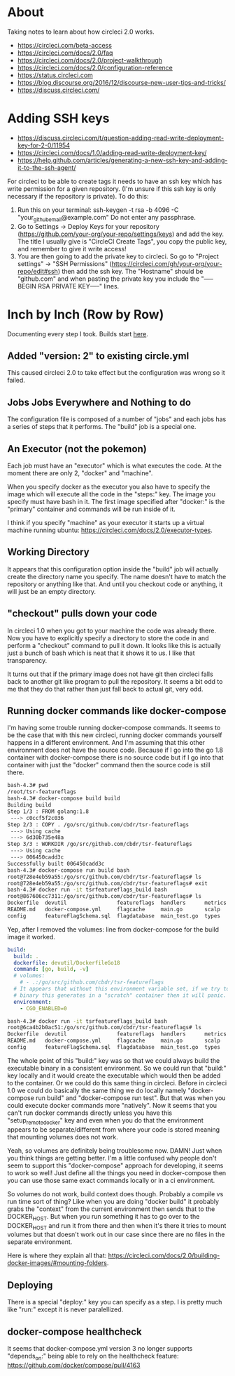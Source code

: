 * About
Taking notes to learn about how circleci 2.0 works.

- https://circleci.com/beta-access
- https://circleci.com/docs/2.0/faq
- https://circleci.com/docs/2.0/project-walkthrough
- https://circleci.com/docs/2.0/configuration-reference
- https://status.circleci.com
- https://blog.discourse.org/2016/12/discourse-new-user-tips-and-tricks/
- https://discuss.circleci.com/

* Adding SSH keys
- https://discuss.circleci.com/t/question-adding-read-write-deployment-key-for-2-0/11954
- https://circleci.com/docs/1.0/adding-read-write-deployment-key/
- https://help.github.com/articles/generating-a-new-ssh-key-and-adding-it-to-the-ssh-agent/

For circleci to be able to create tags it needs to have an ssh key
which has write permission for a given repository. (I'm unsure if this
ssh key is only necessary if the repository is private). To do this:

1. Run this on your terminal: ssh-keygen -t rsa -b 4096 -C "your_github_email@example.com"
   Do not enter any passphrase.
2. Go to Settings -> Deploy Keys for your repository
   (https://github.com/your-org/your-repo/settings/keys) and add the
   key. The title I usually give is "CircleCI Create Tags", you copy
   the public key, and remember to give it write access!
3. You are then going to add the private key to circleci. So go to
   "Project settings" -> "SSH Permissions"
   (https://circleci.com/gh/your-org/your-repo/edit#ssh) then add the
   ssh key. The "Hostname" should be "github.com" and when pasting the
   private key you include the "-----BEGIN RSA PRIVATE KEY-----"
   lines.

* Inch by Inch (Row by Row)
Documenting every step I took. Builds start [[https://circleci.com/gh/cbdr/tsr-featureflags/160][here]].

** Added "version: 2" to existing circle.yml
This caused circleci 2.0 to take effect but the configuration was
wrong so it failed.

** Jobs Jobs Everywhere and Nothing to do
The configuration file is composed of a number of "jobs" and each jobs
has a series of steps that it performs. The "build" job is a special
one.

** An Executor (not the pokemon)
Each job must have an "executor" which is what executes the code. At
the moment there are only 2, "docker" and "machine".

When you specify docker as the executor you also have to specify the
image which will execute all the code in the "steps:" key. The image
you specify must have bash in it. The first image specified after
"docker:" is the "primary" container and commands will be run inside
of it.

I think if you specify "machine" as your executor it starts up a
virtual machine running ubuntu:
https://circleci.com/docs/2.0/executor-types.

** Working Directory
It appears that this configuration option inside the "build" job will
actually create the directory name you specify. The name doesn't have
to match the repository or anything like that. And until you checkout
code or anything, it will just be an empty directory.

** "checkout" pulls down your code
In circleci 1.0 when you got to your machine the code was already
there. Now you have to explicitly specify a directory to store the
code in and perform a "checkout" command to pull it down. It looks
like this is actually just a bunch of bash which is neat that it shows
it to us. I like that transparency.

It turns out that if the primary image does not have git then circleci
falls back to another git like program to pull the repository. It
seems a bit odd to me that they do that rather than just fall back to
actual git, very odd.

** Running docker commands like docker-compose
I'm having some trouble running docker-compose commands. It seems to
be the case that with this new circleci, running docker commands
yourself happens in a different environment. And I'm assuming that
this other environment does not have the source code. Because if I go
into the go 1.8 container with docker-compose there is no source code
but if I go into that container with just the "docker" command then
the source code is still there.

#+BEGIN_SRC sh
  bash-4.3# pwd
  /root/tsr-featureflags
  bash-4.3# docker-compose build build
  Building build
  Step 1/3 : FROM golang:1.8
   ---> c0ccf5f2c036
  Step 2/3 : COPY . /go/src/github.com/cbdr/tsr-featureflags
   ---> Using cache
   ---> 6d30b735e48a
  Step 3/3 : WORKDIR /go/src/github.com/cbdr/tsr-featureflags
   ---> Using cache
   ---> 006450cadd3c
  Successfully built 006450cadd3c
  bash-4.3# docker-compose run build bash
  root@728e4eb59a55:/go/src/github.com/cbdr/tsr-featureflags# ls
  root@728e4eb59a55:/go/src/github.com/cbdr/tsr-featureflags# exit
  bash-4.3# docker run -it tsrfeatureflags_build bash
  root@867606cc7311:/go/src/github.com/cbdr/tsr-featureflags# ls
  Dockerfile  devutil                featureflags  handlers      metrics  urlmux
  README.md   docker-compose.yml     flagcache     main.go       scalp    vendor
  config      featureFlagSchema.sql  flagdatabase  main_test.go  types
#+END_SRC

Yep, after I removed the volumes: line from docker-compose for the
build image it worked.

#+BEGIN_SRC yaml
build:
  build: .
  dockerfile: devutil/DockerfileGo18
  command: [go, build, -v]
  # volumes:
    # - .:/go/src/github.com/cbdr/tsr-featureflags
  # It appears that without this environment variable set, if we try to run the
  # binary this generates in a "scratch" container then it will panic.
  environment:
    - CGO_ENABLED=0
#+END_SRC

#+BEGIN_SRC sh
  bash-4.3# docker run -it tsrfeatureflags_build bash
  root@6ca4b2b0ac51:/go/src/github.com/cbdr/tsr-featureflags# ls
  Dockerfile  devutil                featureflags  handlers      metrics  urlmux
  README.md   docker-compose.yml     flagcache     main.go       scalp    vendor
  config      featureFlagSchema.sql  flagdatabase  main_test.go  types
#+END_SRC

The whole point of this "build:" key was so that we could always build
the executable binary in a consistent environment. So we could run
that "build:" key locally and it would create the executable which
would then be added to the container. Or we could do this same thing
in circleci. Before in circleci 1.0 we could do basically the same
thing we do locally namely "docker-compose run build" and
"docker-compose run test". But that was when you could execute docker
commands more "natively". Now it seems that you can't run docker
commands directly unless you have this "setup_remote_docker" key and
even when you do that the environment appears to be separate/different
from where your code is stored meaning that mounting volumes does not
work.

Yeah, so volumes are definitely being troublesome now. DAMN! Just when
you think things are getting better. I'm a little confused why people
don't seem to support this "docker-compose" approach for developing,
it seems to work so well! Just define all the things you need in
docker-compose then you can use those same exact commands locally or
in a ci environment.

So volumes do not work, build context does though. Probably a compile
vs run time sort of thing? Like when you are doing "docker build" it
probably grabs the "context" from the current environment then sends
that to the DOCKER_HOST. But when you run something it has to go over
to the DOCKER_HOST and run it from there and then when it's there it
tries to mount volumes but that doesn't work out in our case since
there are no files in the separate environment.

Here is where they explain all that:
https://circleci.com/docs/2.0/building-docker-images/#mounting-folders.

** Deploying
There is a special "deploy:" key you can specify as a step. I is
pretty much like "run:" except it is never paralellized.

** docker-compose healthcheck
It seems that docker-compose.yml version 3 no longer supports
"depends_on:" being able to rely on the healthcheck feature:
https://github.com/docker/compose/pull/4163
